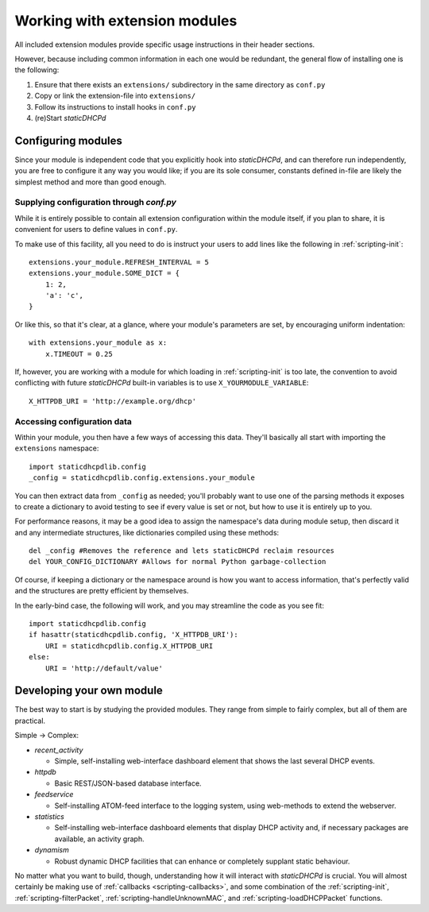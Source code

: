 Working with extension modules
==============================
All included extension modules provide specific usage instructions in their
header sections.

However, because including common information in each one would be redundant,
the general flow of installing one is the following:

#. Ensure that there exists an ``extensions/`` subdirectory in the same
   directory as ``conf.py``
#. Copy or link the extension-file into ``extensions/``
#. Follow its instructions to install hooks in ``conf.py``
#. (re)Start *staticDHCPd*

Configuring modules
-------------------
Since your module is independent code that you explicitly hook into
*staticDHCPd*, and can therefore run independently, you are free to configure
it any way you would like; if you are its sole consumer, constants defined
in-file are likely the simplest method and more than good enough.

Supplying configuration through `conf.py`
+++++++++++++++++++++++++++++++++++++++++
While it is entirely possible to contain all extension configuration within the
module itself, if you plan to share, it is convenient for users to define
values in ``conf.py``.

To make use of this facility, all you need to do is instruct your users to add
lines like the following in :ref:`scripting-init`::

    extensions.your_module.REFRESH_INTERVAL = 5
    extensions.your_module.SOME_DICT = {
        1: 2,
        'a': 'c',
    }

Or like this, so that it's clear, at a glance, where your module's parameters
are set, by encouraging uniform indentation::

    with extensions.your_module as x:
        x.TIMEOUT = 0.25

If, however, you are working with a module for which loading in
:ref:`scripting-init` is too late, the convention to avoid conflicting with
future *staticDHCPd* built-in variables is to use ``X_YOURMODULE_VARIABLE``::
    
    X_HTTPDB_URI = 'http://example.org/dhcp'

Accessing configuration data
++++++++++++++++++++++++++++
Within your module, you then have a few ways of accessing this data. They'll
basically all start with importing the ``extensions`` namespace::

    import staticdhcpdlib.config
    _config = staticdhcpdlib.config.extensions.your_module

You can then extract data from ``_config`` as needed; you'll probably want to
use one of the parsing methods it exposes to create a dictionary to avoid
testing to see if every value is set or not, but how to use it is entirely up
to you.

.. automethod:: config._Namespace.extension_config_merge

.. automethod:: config._Namespace.extension_config_dict

.. automethod:: config._Namespace.extension_config_iter

For performance reasons, it may be a good idea to assign the namespace's
data during module setup, then discard it and any intermediate structures,
like dictionaries compiled using these methods::

    del _config #Removes the reference and lets staticDHCPd reclaim resources
    del YOUR_CONFIG_DICTIONARY #Allows for normal Python garbage-collection

Of course, if keeping a dictionary or the namespace around is how you want to
access information, that's perfectly valid and the structures are pretty
efficient by themselves.

In the early-bind case, the following will work, and you may streamline the code
as you see fit::
    
    import staticdhcpdlib.config
    if hasattr(staticdhcpdlib.config, 'X_HTTPDB_URI'):
        URI = staticdhcpdlib.config.X_HTTPDB_URI
    else:
        URI = 'http://default/value'
        

Developing your own module
--------------------------
The best way to start is by studying the provided modules. They range from
simple to fairly complex, but all of them are practical.

Simple -> Complex:

* `recent_activity`

  * Simple, self-installing web-interface dashboard element that shows
    the last several DHCP events.
    
* `httpdb`

  * Basic REST/JSON-based database interface.
  
* `feedservice`

  * Self-installing ATOM-feed interface to the logging system, using
    web-methods to extend the webserver.

* `statistics`

  * Self-installing web-interface dashboard elements that display DHCP activity
    and, if necessary packages are available, an activity graph.
    
* `dynamism`

  * Robust dynamic DHCP facilities that can enhance or completely supplant
    static behaviour.

No matter what you want to build, though, understanding how it will interact
with *staticDHCPd* is crucial. You will almost certainly be making use of
:ref:`callbacks <scripting-callbacks>`, and some combination of the
:ref:`scripting-init`, :ref:`scripting-filterPacket`,
:ref:`scripting-handleUnknownMAC`, and :ref:`scripting-loadDHCPPacket`
functions.
